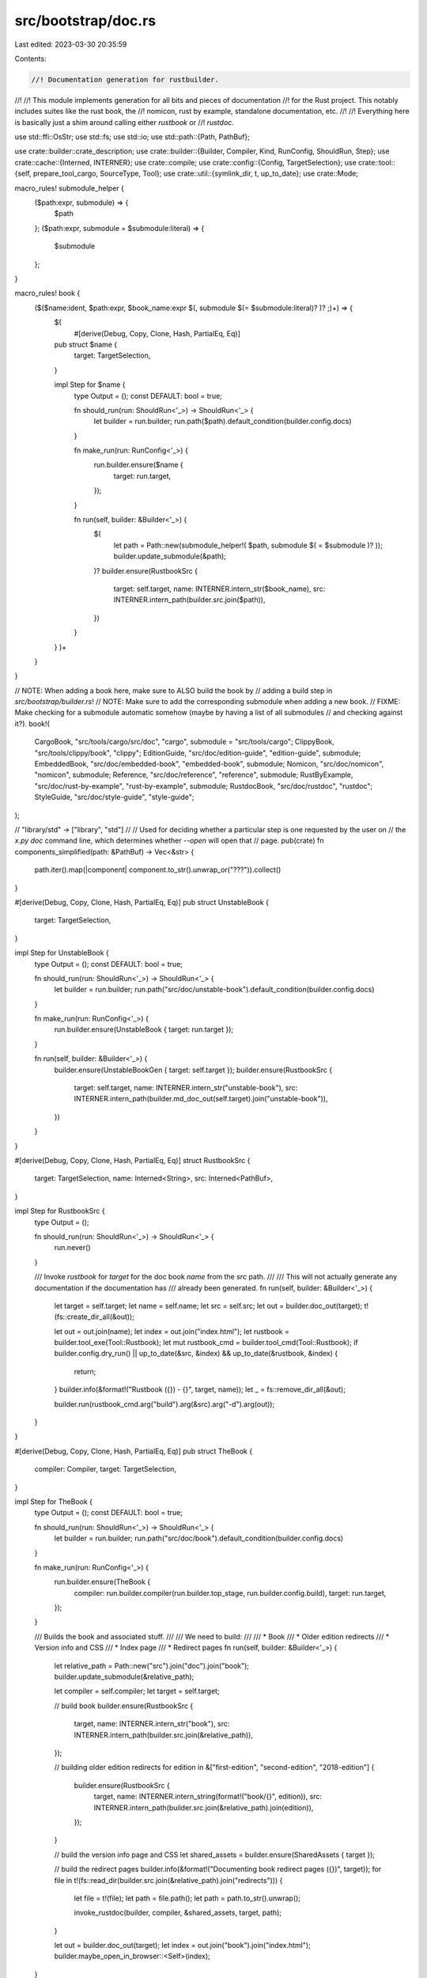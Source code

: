src/bootstrap/doc.rs
====================

Last edited: 2023-03-30 20:35:59

Contents:

.. code-block:: rs

    //! Documentation generation for rustbuilder.
//!
//! This module implements generation for all bits and pieces of documentation
//! for the Rust project. This notably includes suites like the rust book, the
//! nomicon, rust by example, standalone documentation, etc.
//!
//! Everything here is basically just a shim around calling either `rustbook` or
//! `rustdoc`.

use std::ffi::OsStr;
use std::fs;
use std::io;
use std::path::{Path, PathBuf};

use crate::builder::crate_description;
use crate::builder::{Builder, Compiler, Kind, RunConfig, ShouldRun, Step};
use crate::cache::{Interned, INTERNER};
use crate::compile;
use crate::config::{Config, TargetSelection};
use crate::tool::{self, prepare_tool_cargo, SourceType, Tool};
use crate::util::{symlink_dir, t, up_to_date};
use crate::Mode;

macro_rules! submodule_helper {
    ($path:expr, submodule) => {
        $path
    };
    ($path:expr, submodule = $submodule:literal) => {
        $submodule
    };
}

macro_rules! book {
    ($($name:ident, $path:expr, $book_name:expr $(, submodule $(= $submodule:literal)? )? ;)+) => {
        $(
            #[derive(Debug, Copy, Clone, Hash, PartialEq, Eq)]
        pub struct $name {
            target: TargetSelection,
        }

        impl Step for $name {
            type Output = ();
            const DEFAULT: bool = true;

            fn should_run(run: ShouldRun<'_>) -> ShouldRun<'_> {
                let builder = run.builder;
                run.path($path).default_condition(builder.config.docs)
            }

            fn make_run(run: RunConfig<'_>) {
                run.builder.ensure($name {
                    target: run.target,
                });
            }

            fn run(self, builder: &Builder<'_>) {
                $(
                    let path = Path::new(submodule_helper!( $path, submodule $( = $submodule )? ));
                    builder.update_submodule(&path);
                )?
                builder.ensure(RustbookSrc {
                    target: self.target,
                    name: INTERNER.intern_str($book_name),
                    src: INTERNER.intern_path(builder.src.join($path)),
                })
            }
        }
        )+
    }
}

// NOTE: When adding a book here, make sure to ALSO build the book by
// adding a build step in `src/bootstrap/builder.rs`!
// NOTE: Make sure to add the corresponding submodule when adding a new book.
// FIXME: Make checking for a submodule automatic somehow (maybe by having a list of all submodules
// and checking against it?).
book!(
    CargoBook, "src/tools/cargo/src/doc", "cargo", submodule = "src/tools/cargo";
    ClippyBook, "src/tools/clippy/book", "clippy";
    EditionGuide, "src/doc/edition-guide", "edition-guide", submodule;
    EmbeddedBook, "src/doc/embedded-book", "embedded-book", submodule;
    Nomicon, "src/doc/nomicon", "nomicon", submodule;
    Reference, "src/doc/reference", "reference", submodule;
    RustByExample, "src/doc/rust-by-example", "rust-by-example", submodule;
    RustdocBook, "src/doc/rustdoc", "rustdoc";
    StyleGuide, "src/doc/style-guide", "style-guide";
);

// "library/std" -> ["library", "std"]
//
// Used for deciding whether a particular step is one requested by the user on
// the `x.py doc` command line, which determines whether `--open` will open that
// page.
pub(crate) fn components_simplified(path: &PathBuf) -> Vec<&str> {
    path.iter().map(|component| component.to_str().unwrap_or("???")).collect()
}

#[derive(Debug, Copy, Clone, Hash, PartialEq, Eq)]
pub struct UnstableBook {
    target: TargetSelection,
}

impl Step for UnstableBook {
    type Output = ();
    const DEFAULT: bool = true;

    fn should_run(run: ShouldRun<'_>) -> ShouldRun<'_> {
        let builder = run.builder;
        run.path("src/doc/unstable-book").default_condition(builder.config.docs)
    }

    fn make_run(run: RunConfig<'_>) {
        run.builder.ensure(UnstableBook { target: run.target });
    }

    fn run(self, builder: &Builder<'_>) {
        builder.ensure(UnstableBookGen { target: self.target });
        builder.ensure(RustbookSrc {
            target: self.target,
            name: INTERNER.intern_str("unstable-book"),
            src: INTERNER.intern_path(builder.md_doc_out(self.target).join("unstable-book")),
        })
    }
}

#[derive(Debug, Copy, Clone, Hash, PartialEq, Eq)]
struct RustbookSrc {
    target: TargetSelection,
    name: Interned<String>,
    src: Interned<PathBuf>,
}

impl Step for RustbookSrc {
    type Output = ();

    fn should_run(run: ShouldRun<'_>) -> ShouldRun<'_> {
        run.never()
    }

    /// Invoke `rustbook` for `target` for the doc book `name` from the `src` path.
    ///
    /// This will not actually generate any documentation if the documentation has
    /// already been generated.
    fn run(self, builder: &Builder<'_>) {
        let target = self.target;
        let name = self.name;
        let src = self.src;
        let out = builder.doc_out(target);
        t!(fs::create_dir_all(&out));

        let out = out.join(name);
        let index = out.join("index.html");
        let rustbook = builder.tool_exe(Tool::Rustbook);
        let mut rustbook_cmd = builder.tool_cmd(Tool::Rustbook);
        if builder.config.dry_run() || up_to_date(&src, &index) && up_to_date(&rustbook, &index) {
            return;
        }
        builder.info(&format!("Rustbook ({}) - {}", target, name));
        let _ = fs::remove_dir_all(&out);

        builder.run(rustbook_cmd.arg("build").arg(&src).arg("-d").arg(out));
    }
}

#[derive(Debug, Copy, Clone, Hash, PartialEq, Eq)]
pub struct TheBook {
    compiler: Compiler,
    target: TargetSelection,
}

impl Step for TheBook {
    type Output = ();
    const DEFAULT: bool = true;

    fn should_run(run: ShouldRun<'_>) -> ShouldRun<'_> {
        let builder = run.builder;
        run.path("src/doc/book").default_condition(builder.config.docs)
    }

    fn make_run(run: RunConfig<'_>) {
        run.builder.ensure(TheBook {
            compiler: run.builder.compiler(run.builder.top_stage, run.builder.config.build),
            target: run.target,
        });
    }

    /// Builds the book and associated stuff.
    ///
    /// We need to build:
    ///
    /// * Book
    /// * Older edition redirects
    /// * Version info and CSS
    /// * Index page
    /// * Redirect pages
    fn run(self, builder: &Builder<'_>) {
        let relative_path = Path::new("src").join("doc").join("book");
        builder.update_submodule(&relative_path);

        let compiler = self.compiler;
        let target = self.target;

        // build book
        builder.ensure(RustbookSrc {
            target,
            name: INTERNER.intern_str("book"),
            src: INTERNER.intern_path(builder.src.join(&relative_path)),
        });

        // building older edition redirects
        for edition in &["first-edition", "second-edition", "2018-edition"] {
            builder.ensure(RustbookSrc {
                target,
                name: INTERNER.intern_string(format!("book/{}", edition)),
                src: INTERNER.intern_path(builder.src.join(&relative_path).join(edition)),
            });
        }

        // build the version info page and CSS
        let shared_assets = builder.ensure(SharedAssets { target });

        // build the redirect pages
        builder.info(&format!("Documenting book redirect pages ({})", target));
        for file in t!(fs::read_dir(builder.src.join(&relative_path).join("redirects"))) {
            let file = t!(file);
            let path = file.path();
            let path = path.to_str().unwrap();

            invoke_rustdoc(builder, compiler, &shared_assets, target, path);
        }

        let out = builder.doc_out(target);
        let index = out.join("book").join("index.html");
        builder.maybe_open_in_browser::<Self>(index);
    }
}

fn invoke_rustdoc(
    builder: &Builder<'_>,
    compiler: Compiler,
    shared_assets: &SharedAssetsPaths,
    target: TargetSelection,
    markdown: &str,
) {
    let out = builder.doc_out(target);

    let path = builder.src.join("src/doc").join(markdown);

    let header = builder.src.join("src/doc/redirect.inc");
    let footer = builder.src.join("src/doc/footer.inc");

    let mut cmd = builder.rustdoc_cmd(compiler);

    let out = out.join("book");

    cmd.arg("--html-after-content")
        .arg(&footer)
        .arg("--html-before-content")
        .arg(&shared_assets.version_info)
        .arg("--html-in-header")
        .arg(&header)
        .arg("--markdown-no-toc")
        .arg("--markdown-playground-url")
        .arg("https://play.rust-lang.org/")
        .arg("-o")
        .arg(&out)
        .arg(&path)
        .arg("--markdown-css")
        .arg("../rust.css");

    if !builder.config.docs_minification {
        cmd.arg("-Z").arg("unstable-options").arg("--disable-minification");
    }

    builder.run(&mut cmd);
}

#[derive(Debug, Copy, Clone, Hash, PartialEq, Eq)]
pub struct Standalone {
    compiler: Compiler,
    target: TargetSelection,
}

impl Step for Standalone {
    type Output = ();
    const DEFAULT: bool = true;

    fn should_run(run: ShouldRun<'_>) -> ShouldRun<'_> {
        let builder = run.builder;
        run.path("src/doc").alias("standalone").default_condition(builder.config.docs)
    }

    fn make_run(run: RunConfig<'_>) {
        run.builder.ensure(Standalone {
            compiler: run.builder.compiler(run.builder.top_stage, run.builder.config.build),
            target: run.target,
        });
    }

    /// Generates all standalone documentation as compiled by the rustdoc in `stage`
    /// for the `target` into `out`.
    ///
    /// This will list all of `src/doc` looking for markdown files and appropriately
    /// perform transformations like substituting `VERSION`, `SHORT_HASH`, and
    /// `STAMP` along with providing the various header/footer HTML we've customized.
    ///
    /// In the end, this is just a glorified wrapper around rustdoc!
    fn run(self, builder: &Builder<'_>) {
        let target = self.target;
        let compiler = self.compiler;
        builder.info(&format!("Documenting standalone ({})", target));
        let out = builder.doc_out(target);
        t!(fs::create_dir_all(&out));

        let version_info = builder.ensure(SharedAssets { target: self.target }).version_info;

        let favicon = builder.src.join("src/doc/favicon.inc");
        let footer = builder.src.join("src/doc/footer.inc");
        let full_toc = builder.src.join("src/doc/full-toc.inc");

        for file in t!(fs::read_dir(builder.src.join("src/doc"))) {
            let file = t!(file);
            let path = file.path();
            let filename = path.file_name().unwrap().to_str().unwrap();
            if !filename.ends_with(".md") || filename == "README.md" {
                continue;
            }

            let html = out.join(filename).with_extension("html");
            let rustdoc = builder.rustdoc(compiler);
            if up_to_date(&path, &html)
                && up_to_date(&footer, &html)
                && up_to_date(&favicon, &html)
                && up_to_date(&full_toc, &html)
                && (builder.config.dry_run() || up_to_date(&version_info, &html))
                && (builder.config.dry_run() || up_to_date(&rustdoc, &html))
            {
                continue;
            }

            let mut cmd = builder.rustdoc_cmd(compiler);
            // Needed for --index-page flag
            cmd.arg("-Z").arg("unstable-options");

            cmd.arg("--html-after-content")
                .arg(&footer)
                .arg("--html-before-content")
                .arg(&version_info)
                .arg("--html-in-header")
                .arg(&favicon)
                .arg("--markdown-no-toc")
                .arg("--index-page")
                .arg(&builder.src.join("src/doc/index.md"))
                .arg("--markdown-playground-url")
                .arg("https://play.rust-lang.org/")
                .arg("-o")
                .arg(&out)
                .arg(&path);

            if !builder.config.docs_minification {
                cmd.arg("--disable-minification");
            }

            if filename == "not_found.md" {
                cmd.arg("--markdown-css").arg("https://doc.rust-lang.org/rust.css");
            } else {
                cmd.arg("--markdown-css").arg("rust.css");
            }
            builder.run(&mut cmd);
        }

        // We open doc/index.html as the default if invoked as `x.py doc --open`
        // with no particular explicit doc requested (e.g. library/core).
        if builder.paths.is_empty() || builder.was_invoked_explicitly::<Self>(Kind::Doc) {
            let index = out.join("index.html");
            builder.open_in_browser(&index);
        }
    }
}

#[derive(Debug, Clone)]
pub struct SharedAssetsPaths {
    pub version_info: PathBuf,
}

#[derive(Debug, Copy, Clone, Hash, PartialEq, Eq)]
pub struct SharedAssets {
    target: TargetSelection,
}

impl Step for SharedAssets {
    type Output = SharedAssetsPaths;
    const DEFAULT: bool = false;

    fn should_run(run: ShouldRun<'_>) -> ShouldRun<'_> {
        // Other tasks depend on this, no need to execute it on its own
        run.never()
    }

    // Generate shared resources used by other pieces of documentation.
    fn run(self, builder: &Builder<'_>) -> Self::Output {
        let out = builder.doc_out(self.target);

        let version_input = builder.src.join("src").join("doc").join("version_info.html.template");
        let version_info = out.join("version_info.html");
        if !builder.config.dry_run() && !up_to_date(&version_input, &version_info) {
            let info = t!(fs::read_to_string(&version_input))
                .replace("VERSION", &builder.rust_release())
                .replace("SHORT_HASH", builder.rust_info().sha_short().unwrap_or(""))
                .replace("STAMP", builder.rust_info().sha().unwrap_or(""));
            t!(fs::write(&version_info, &info));
        }

        builder.copy(&builder.src.join("src").join("doc").join("rust.css"), &out.join("rust.css"));

        SharedAssetsPaths { version_info }
    }
}

#[derive(Debug, Copy, Clone, Hash, PartialEq, Eq)]
pub struct Std {
    pub stage: u32,
    pub target: TargetSelection,
    pub format: DocumentationFormat,
}

impl Step for Std {
    type Output = ();
    const DEFAULT: bool = true;

    fn should_run(run: ShouldRun<'_>) -> ShouldRun<'_> {
        let builder = run.builder;
        run.all_krates("test").path("library").default_condition(builder.config.docs)
    }

    fn make_run(run: RunConfig<'_>) {
        run.builder.ensure(Std {
            stage: run.builder.top_stage,
            target: run.target,
            format: if run.builder.config.cmd.json() {
                DocumentationFormat::JSON
            } else {
                DocumentationFormat::HTML
            },
        });
    }

    /// Compile all standard library documentation.
    ///
    /// This will generate all documentation for the standard library and its
    /// dependencies. This is largely just a wrapper around `cargo doc`.
    fn run(self, builder: &Builder<'_>) {
        let stage = self.stage;
        let target = self.target;
        let out = match self.format {
            DocumentationFormat::HTML => builder.doc_out(target),
            DocumentationFormat::JSON => builder.json_doc_out(target),
        };

        t!(fs::create_dir_all(&out));

        if self.format == DocumentationFormat::HTML {
            builder.ensure(SharedAssets { target: self.target });
        }

        let index_page = builder.src.join("src/doc/index.md").into_os_string();
        let mut extra_args = match self.format {
            DocumentationFormat::HTML => vec![
                OsStr::new("--markdown-css"),
                OsStr::new("rust.css"),
                OsStr::new("--markdown-no-toc"),
                OsStr::new("--index-page"),
                &index_page,
            ],
            DocumentationFormat::JSON => vec![OsStr::new("--output-format"), OsStr::new("json")],
        };

        if !builder.config.docs_minification {
            extra_args.push(OsStr::new("--disable-minification"));
        }

        let requested_crates = builder
            .paths
            .iter()
            .map(components_simplified)
            .filter_map(|path| {
                if path.len() >= 2 && path.get(0) == Some(&"library") {
                    // single crate
                    Some(path[1].to_owned())
                } else if !path.is_empty() {
                    // ??
                    Some(path[0].to_owned())
                } else {
                    // all library crates
                    None
                }
            })
            .collect::<Vec<_>>();

        doc_std(builder, self.format, stage, target, &out, &extra_args, &requested_crates);

        // Don't open if the format is json
        if let DocumentationFormat::JSON = self.format {
            return;
        }

        // Look for library/std, library/core etc in the `x.py doc` arguments and
        // open the corresponding rendered docs.
        for requested_crate in requested_crates {
            if requested_crate == "library" {
                // For `x.py doc library --open`, open `std` by default.
                let index = out.join("std").join("index.html");
                builder.open_in_browser(index);
            } else if STD_PUBLIC_CRATES.iter().any(|&k| k == requested_crate) {
                let index = out.join(requested_crate).join("index.html");
                builder.open_in_browser(index);
            }
        }
    }
}

/// Name of the crates that are visible to consumers of the standard library.
/// Documentation for internal crates is handled by the rustc step, so internal crates will show
/// up there.
///
/// Order here is important!
/// Crates need to be processed starting from the leaves, otherwise rustdoc will not
/// create correct links between crates because rustdoc depends on the
/// existence of the output directories to know if it should be a local
/// or remote link.
const STD_PUBLIC_CRATES: [&str; 5] = ["core", "alloc", "std", "proc_macro", "test"];

#[derive(Debug, Copy, Clone, Hash, PartialEq, Eq)]
pub enum DocumentationFormat {
    HTML,
    JSON,
}

impl DocumentationFormat {
    fn as_str(&self) -> &str {
        match self {
            DocumentationFormat::HTML => "HTML",
            DocumentationFormat::JSON => "JSON",
        }
    }
}

/// Build the documentation for public standard library crates.
///
/// `requested_crates` can be used to build only a subset of the crates. If empty, all crates will
/// be built.
fn doc_std(
    builder: &Builder<'_>,
    format: DocumentationFormat,
    stage: u32,
    target: TargetSelection,
    out: &Path,
    extra_args: &[&OsStr],
    requested_crates: &[String],
) {
    builder.info(&format!(
        "Documenting{} stage{} library ({}) in {} format",
        crate_description(requested_crates),
        stage,
        target,
        format.as_str()
    ));
    if builder.no_std(target) == Some(true) {
        panic!(
            "building std documentation for no_std target {target} is not supported\n\
             Set `docs = false` in the config to disable documentation."
        );
    }
    let compiler = builder.compiler(stage, builder.config.build);

    let target_doc_dir_name = if format == DocumentationFormat::JSON { "json-doc" } else { "doc" };
    let target_dir =
        builder.stage_out(compiler, Mode::Std).join(target.triple).join(target_doc_dir_name);

    // This is directory where the compiler will place the output of the command.
    // We will then copy the files from this directory into the final `out` directory, the specified
    // as a function parameter.
    let out_dir = target_dir.join(target.triple).join("doc");

    let run_cargo_rustdoc_for = |package: &str| {
        let mut cargo = builder.cargo(compiler, Mode::Std, SourceType::InTree, target, "rustdoc");
        compile::std_cargo(builder, target, compiler.stage, &mut cargo);
        cargo
            .arg("--target-dir")
            .arg(&*target_dir.to_string_lossy())
            .arg("-p")
            .arg(package)
            .arg("-Zskip-rustdoc-fingerprint")
            .arg("--")
            .arg("-Z")
            .arg("unstable-options")
            .arg("--resource-suffix")
            .arg(&builder.version)
            .args(extra_args);
        builder.run(&mut cargo.into());
    };

    for krate in STD_PUBLIC_CRATES {
        run_cargo_rustdoc_for(krate);
        if requested_crates.iter().any(|p| p == krate) {
            // No need to document more of the libraries if we have the one we want.
            break;
        }
    }

    builder.cp_r(&out_dir, &out);
}

#[derive(Debug, Copy, Clone, Hash, PartialEq, Eq)]
pub struct Rustc {
    pub stage: u32,
    pub target: TargetSelection,
}

impl Step for Rustc {
    type Output = ();
    const DEFAULT: bool = true;
    const ONLY_HOSTS: bool = true;

    fn should_run(run: ShouldRun<'_>) -> ShouldRun<'_> {
        let builder = run.builder;
        run.crate_or_deps("rustc-main")
            .path("compiler")
            .default_condition(builder.config.compiler_docs)
    }

    fn make_run(run: RunConfig<'_>) {
        run.builder.ensure(Rustc { stage: run.builder.top_stage, target: run.target });
    }

    /// Generates compiler documentation.
    ///
    /// This will generate all documentation for compiler and dependencies.
    /// Compiler documentation is distributed separately, so we make sure
    /// we do not merge it with the other documentation from std, test and
    /// proc_macros. This is largely just a wrapper around `cargo doc`.
    fn run(self, builder: &Builder<'_>) {
        let stage = self.stage;
        let target = self.target;

        let paths = builder
            .paths
            .iter()
            .filter(|path| {
                let components = components_simplified(path);
                components.len() >= 2 && components[0] == "compiler"
            })
            .collect::<Vec<_>>();

        // This is the intended out directory for compiler documentation.
        let out = builder.compiler_doc_out(target);
        t!(fs::create_dir_all(&out));

        // Build the standard library, so that proc-macros can use it.
        // (Normally, only the metadata would be necessary, but proc-macros are special since they run at compile-time.)
        let compiler = builder.compiler(stage, builder.config.build);
        builder.ensure(compile::Std::new(compiler, builder.config.build));

        builder.info(&format!("Documenting stage{} compiler ({})", stage, target));

        // This uses a shared directory so that librustdoc documentation gets
        // correctly built and merged with the rustc documentation. This is
        // needed because rustdoc is built in a different directory from
        // rustc. rustdoc needs to be able to see everything, for example when
        // merging the search index, or generating local (relative) links.
        let out_dir = builder.stage_out(compiler, Mode::Rustc).join(target.triple).join("doc");
        t!(symlink_dir_force(&builder.config, &out, &out_dir));
        // Cargo puts proc macros in `target/doc` even if you pass `--target`
        // explicitly (https://github.com/rust-lang/cargo/issues/7677).
        let proc_macro_out_dir = builder.stage_out(compiler, Mode::Rustc).join("doc");
        t!(symlink_dir_force(&builder.config, &out, &proc_macro_out_dir));

        // Build cargo command.
        let mut cargo = builder.cargo(compiler, Mode::Rustc, SourceType::InTree, target, "doc");
        cargo.rustdocflag("--document-private-items");
        // Since we always pass --document-private-items, there's no need to warn about linking to private items.
        cargo.rustdocflag("-Arustdoc::private-intra-doc-links");
        cargo.rustdocflag("--enable-index-page");
        cargo.rustdocflag("-Zunstable-options");
        cargo.rustdocflag("-Znormalize-docs");
        cargo.rustdocflag("--show-type-layout");
        cargo.rustdocflag("--generate-link-to-definition");
        compile::rustc_cargo(builder, &mut cargo, target);
        cargo.arg("-Zunstable-options");
        cargo.arg("-Zskip-rustdoc-fingerprint");

        // Only include compiler crates, no dependencies of those, such as `libc`.
        // Do link to dependencies on `docs.rs` however using `rustdoc-map`.
        cargo.arg("--no-deps");
        cargo.arg("-Zrustdoc-map");

        // FIXME: `-Zrustdoc-map` does not yet correctly work for transitive dependencies,
        // once this is no longer an issue the special case for `ena` can be removed.
        cargo.rustdocflag("--extern-html-root-url");
        cargo.rustdocflag("ena=https://docs.rs/ena/latest/");

        let root_crates = if paths.is_empty() {
            vec![
                INTERNER.intern_str("rustc_driver"),
                INTERNER.intern_str("rustc_codegen_llvm"),
                INTERNER.intern_str("rustc_codegen_ssa"),
            ]
        } else {
            paths.into_iter().map(|p| builder.crate_paths[p]).collect()
        };
        // Find dependencies for top level crates.
        let compiler_crates = root_crates.iter().flat_map(|krate| {
            builder.in_tree_crates(krate, Some(target)).into_iter().map(|krate| krate.name)
        });

        let mut to_open = None;
        for krate in compiler_crates {
            // Create all crate output directories first to make sure rustdoc uses
            // relative links.
            // FIXME: Cargo should probably do this itself.
            t!(fs::create_dir_all(out_dir.join(krate)));
            cargo.arg("-p").arg(krate);
            if to_open.is_none() {
                to_open = Some(krate);
            }
        }

        builder.run(&mut cargo.into());
        // Let's open the first crate documentation page:
        if let Some(krate) = to_open {
            let index = out.join(krate).join("index.html");
            builder.open_in_browser(index);
        }
    }
}

macro_rules! tool_doc {
    ($tool: ident, $should_run: literal, $path: literal, $(rustc_tool = $rustc_tool:literal, )? $(in_tree = $in_tree:literal, )? [$($krate: literal),+ $(,)?] $(,)?) => {
        #[derive(Debug, Copy, Clone, Hash, PartialEq, Eq)]
        pub struct $tool {
            target: TargetSelection,
        }

        impl Step for $tool {
            type Output = ();
            const DEFAULT: bool = true;
            const ONLY_HOSTS: bool = true;

            fn should_run(run: ShouldRun<'_>) -> ShouldRun<'_> {
                let builder = run.builder;
                run.crate_or_deps($should_run).default_condition(builder.config.compiler_docs)
            }

            fn make_run(run: RunConfig<'_>) {
                run.builder.ensure($tool { target: run.target });
            }

            /// Generates compiler documentation.
            ///
            /// This will generate all documentation for compiler and dependencies.
            /// Compiler documentation is distributed separately, so we make sure
            /// we do not merge it with the other documentation from std, test and
            /// proc_macros. This is largely just a wrapper around `cargo doc`.
            fn run(self, builder: &Builder<'_>) {
                let stage = builder.top_stage;
                let target = self.target;

                // This is the intended out directory for compiler documentation.
                let out = builder.compiler_doc_out(target);
                t!(fs::create_dir_all(&out));

                let compiler = builder.compiler(stage, builder.config.build);
                builder.ensure(compile::Std::new(compiler, target));

                if true $(&& $rustc_tool)? {
                    // Build rustc docs so that we generate relative links.
                    builder.ensure(Rustc { stage, target });

                    // Rustdoc needs the rustc sysroot available to build.
                    // FIXME: is there a way to only ensure `check::Rustc` here? Last time I tried it failed
                    // with strange errors, but only on a full bors test ...
                    builder.ensure(compile::Rustc::new(compiler, target));
                }

                let source_type = if true $(&& $in_tree)? {
                    SourceType::InTree
                } else {
                    SourceType::Submodule
                };

                builder.info(
                    &format!(
                        "Documenting stage{} {} ({})",
                        stage,
                        stringify!($tool).to_lowercase(),
                        target,
                    ),
                );

                // Symlink compiler docs to the output directory of rustdoc documentation.
                let out_dirs = [
                    builder.stage_out(compiler, Mode::ToolRustc).join(target.triple).join("doc"),
                    // Cargo uses a different directory for proc macros.
                    builder.stage_out(compiler, Mode::ToolRustc).join("doc"),
                ];
                for out_dir in out_dirs {
                    t!(fs::create_dir_all(&out_dir));
                    t!(symlink_dir_force(&builder.config, &out, &out_dir));
                }

                // Build cargo command.
                let mut cargo = prepare_tool_cargo(
                    builder,
                    compiler,
                    Mode::ToolRustc,
                    target,
                    "doc",
                    $path,
                    source_type,
                    &[],
                );

                cargo.arg("-Zskip-rustdoc-fingerprint");
                // Only include compiler crates, no dependencies of those, such as `libc`.
                cargo.arg("--no-deps");
                $(
                    cargo.arg("-p").arg($krate);
                )+

                cargo.rustdocflag("--document-private-items");
                cargo.rustdocflag("--enable-index-page");
                cargo.rustdocflag("--show-type-layout");
                cargo.rustdocflag("--generate-link-to-definition");
                cargo.rustdocflag("-Zunstable-options");
                builder.run(&mut cargo.into());
            }
        }
    }
}

tool_doc!(Rustdoc, "rustdoc-tool", "src/tools/rustdoc", ["rustdoc", "rustdoc-json-types"],);
tool_doc!(
    Rustfmt,
    "rustfmt-nightly",
    "src/tools/rustfmt",
    ["rustfmt-nightly", "rustfmt-config_proc_macro"],
);
tool_doc!(Clippy, "clippy", "src/tools/clippy", ["clippy_utils"]);
tool_doc!(Miri, "miri", "src/tools/miri", ["miri"]);
tool_doc!(
    Cargo,
    "cargo",
    "src/tools/cargo",
    rustc_tool = false,
    in_tree = false,
    [
        "cargo",
        "cargo-platform",
        "cargo-util",
        "crates-io",
        "cargo-test-macro",
        "cargo-test-support",
        "cargo-credential",
        "cargo-credential-1password",
        "mdman",
        // FIXME: this trips a license check in tidy.
        // "resolver-tests",
        // FIXME: we should probably document these, but they're different per-platform so we can't use `tool_doc`.
        // "cargo-credential-gnome-secret",
        // "cargo-credential-macos-keychain",
        // "cargo-credential-wincred",
    ]
);

#[derive(Ord, PartialOrd, Debug, Copy, Clone, Hash, PartialEq, Eq)]
pub struct ErrorIndex {
    pub target: TargetSelection,
}

impl Step for ErrorIndex {
    type Output = ();
    const DEFAULT: bool = true;
    const ONLY_HOSTS: bool = true;

    fn should_run(run: ShouldRun<'_>) -> ShouldRun<'_> {
        let builder = run.builder;
        run.path("src/tools/error_index_generator").default_condition(builder.config.docs)
    }

    fn make_run(run: RunConfig<'_>) {
        let target = run.target;
        run.builder.ensure(ErrorIndex { target });
    }

    /// Generates the HTML rendered error-index by running the
    /// `error_index_generator` tool.
    fn run(self, builder: &Builder<'_>) {
        builder.info(&format!("Documenting error index ({})", self.target));
        let out = builder.doc_out(self.target);
        t!(fs::create_dir_all(&out));
        let mut index = tool::ErrorIndex::command(builder);
        index.arg("html");
        index.arg(out);
        index.arg(&builder.version);

        builder.run(&mut index);
    }
}

#[derive(Debug, Copy, Clone, Hash, PartialEq, Eq)]
pub struct UnstableBookGen {
    target: TargetSelection,
}

impl Step for UnstableBookGen {
    type Output = ();
    const DEFAULT: bool = true;
    const ONLY_HOSTS: bool = true;

    fn should_run(run: ShouldRun<'_>) -> ShouldRun<'_> {
        let builder = run.builder;
        run.path("src/tools/unstable-book-gen").default_condition(builder.config.docs)
    }

    fn make_run(run: RunConfig<'_>) {
        run.builder.ensure(UnstableBookGen { target: run.target });
    }

    fn run(self, builder: &Builder<'_>) {
        let target = self.target;

        builder.info(&format!("Generating unstable book md files ({})", target));
        let out = builder.md_doc_out(target).join("unstable-book");
        builder.create_dir(&out);
        builder.remove_dir(&out);
        let mut cmd = builder.tool_cmd(Tool::UnstableBookGen);
        cmd.arg(builder.src.join("library"));
        cmd.arg(builder.src.join("compiler"));
        cmd.arg(builder.src.join("src"));
        cmd.arg(out);

        builder.run(&mut cmd);
    }
}

fn symlink_dir_force(config: &Config, src: &Path, dst: &Path) -> io::Result<()> {
    if config.dry_run() {
        return Ok(());
    }
    if let Ok(m) = fs::symlink_metadata(dst) {
        if m.file_type().is_dir() {
            fs::remove_dir_all(dst)?;
        } else {
            // handle directory junctions on windows by falling back to
            // `remove_dir`.
            fs::remove_file(dst).or_else(|_| fs::remove_dir(dst))?;
        }
    }

    symlink_dir(config, src, dst)
}

#[derive(Ord, PartialOrd, Debug, Copy, Clone, Hash, PartialEq, Eq)]
pub struct RustcBook {
    pub compiler: Compiler,
    pub target: TargetSelection,
    pub validate: bool,
}

impl Step for RustcBook {
    type Output = ();
    const DEFAULT: bool = true;
    const ONLY_HOSTS: bool = true;

    fn should_run(run: ShouldRun<'_>) -> ShouldRun<'_> {
        let builder = run.builder;
        run.path("src/doc/rustc").default_condition(builder.config.docs)
    }

    fn make_run(run: RunConfig<'_>) {
        run.builder.ensure(RustcBook {
            compiler: run.builder.compiler(run.builder.top_stage, run.builder.config.build),
            target: run.target,
            validate: false,
        });
    }

    /// Builds the rustc book.
    ///
    /// The lints are auto-generated by a tool, and then merged into the book
    /// in the "md-doc" directory in the build output directory. Then
    /// "rustbook" is used to convert it to HTML.
    fn run(self, builder: &Builder<'_>) {
        let out_base = builder.md_doc_out(self.target).join("rustc");
        t!(fs::create_dir_all(&out_base));
        let out_listing = out_base.join("src/lints");
        builder.cp_r(&builder.src.join("src/doc/rustc"), &out_base);
        builder.info(&format!("Generating lint docs ({})", self.target));

        let rustc = builder.rustc(self.compiler);
        // The tool runs `rustc` for extracting output examples, so it needs a
        // functional sysroot.
        builder.ensure(compile::Std::new(self.compiler, self.target));
        let mut cmd = builder.tool_cmd(Tool::LintDocs);
        cmd.arg("--src");
        cmd.arg(builder.src.join("compiler"));
        cmd.arg("--out");
        cmd.arg(&out_listing);
        cmd.arg("--rustc");
        cmd.arg(&rustc);
        cmd.arg("--rustc-target").arg(&self.target.rustc_target_arg());
        if builder.is_verbose() {
            cmd.arg("--verbose");
        }
        if self.validate {
            cmd.arg("--validate");
        }
        if !builder.unstable_features() {
            // We need to validate nightly features, even on the stable channel.
            cmd.env("RUSTC_BOOTSTRAP", "1");
        }
        // If the lib directories are in an unusual location (changed in
        // config.toml), then this needs to explicitly update the dylib search
        // path.
        builder.add_rustc_lib_path(self.compiler, &mut cmd);
        builder.run(&mut cmd);
        // Run rustbook/mdbook to generate the HTML pages.
        builder.ensure(RustbookSrc {
            target: self.target,
            name: INTERNER.intern_str("rustc"),
            src: INTERNER.intern_path(out_base),
        });

        let out = builder.doc_out(self.target);
        let index = out.join("rustc").join("index.html");
        builder.maybe_open_in_browser::<Self>(index);
    }
}


